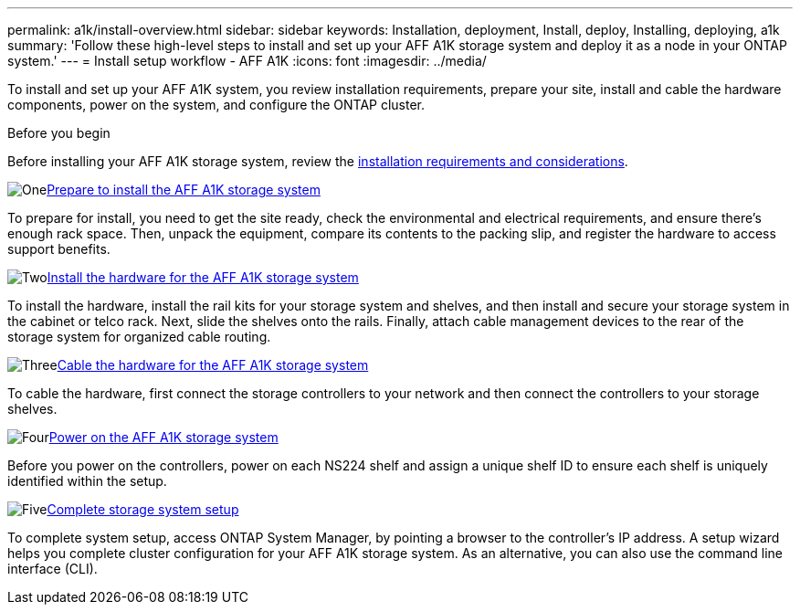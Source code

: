 ---
permalink: a1k/install-overview.html
sidebar: sidebar
keywords: Installation, deployment, Install, deploy, Installing, deploying, a1k
summary: 'Follow these high-level steps to install and set up your AFF A1K storage system and deploy it as a node in your ONTAP system.'
---
= Install setup workflow - AFF A1K
:icons: font
:imagesdir: ../media/

[.lead]
To install and set up your AFF A1K system, you review installation requirements, prepare your site, install and cable the hardware components, power on the system, and configure the ONTAP cluster.

.Before you begin
Before installing your AFF A1K storage system, review the link:install-requirements.html[installation requirements and considerations].

.image:https://raw.githubusercontent.com/NetAppDocs/common/main/media/number-1.png[One]link:install-prepare.html[Prepare to install the AFF A1K storage system]
[role="quick-margin-para"]
To prepare for install, you need to get the site ready, check the environmental and electrical requirements, and ensure there’s enough rack space. Then, unpack the equipment, compare its contents to the packing slip, and register the hardware to access support benefits.

.image:https://raw.githubusercontent.com/NetAppDocs/common/main/media/number-2.png[Two]link:install-hardware.html[Install the hardware for the AFF A1K storage system]
[role="quick-margin-para"]
To install the hardware, install the rail kits for your storage system and shelves, and then install and secure your storage system in the cabinet or telco rack. Next, slide the shelves onto the rails. Finally, attach cable management devices to the rear of the storage system for organized cable routing.

.image:https://raw.githubusercontent.com/NetAppDocs/common/main/media/number-3.png[Three]link:install-cable.html[Cable the hardware for the AFF A1K storage system]
[role="quick-margin-para"]
To cable the hardware, first connect the storage controllers to your network and then connect the controllers to your storage shelves.

.image:https://raw.githubusercontent.com/NetAppDocs/common/main/media/number-4.png[Four]link:install-power-hardware.html[Power on the AFF A1K storage system]
[role="quick-margin-para"]
Before you power on the controllers, power on each NS224 shelf and assign a unique shelf ID to ensure each shelf is uniquely identified within the setup.

.image:https://raw.githubusercontent.com/NetAppDocs/common/main/media/number-5.png[Five]link:install-complete.html[Complete storage system setup]
[role="quick-margin-para"]
To complete system setup, access ONTAP System Manager, by pointing a browser to the controller’s IP address. A setup wizard helps you complete cluster configuration for your AFF A1K storage system. As an alternative, you can also use the command line interface (CLI).

